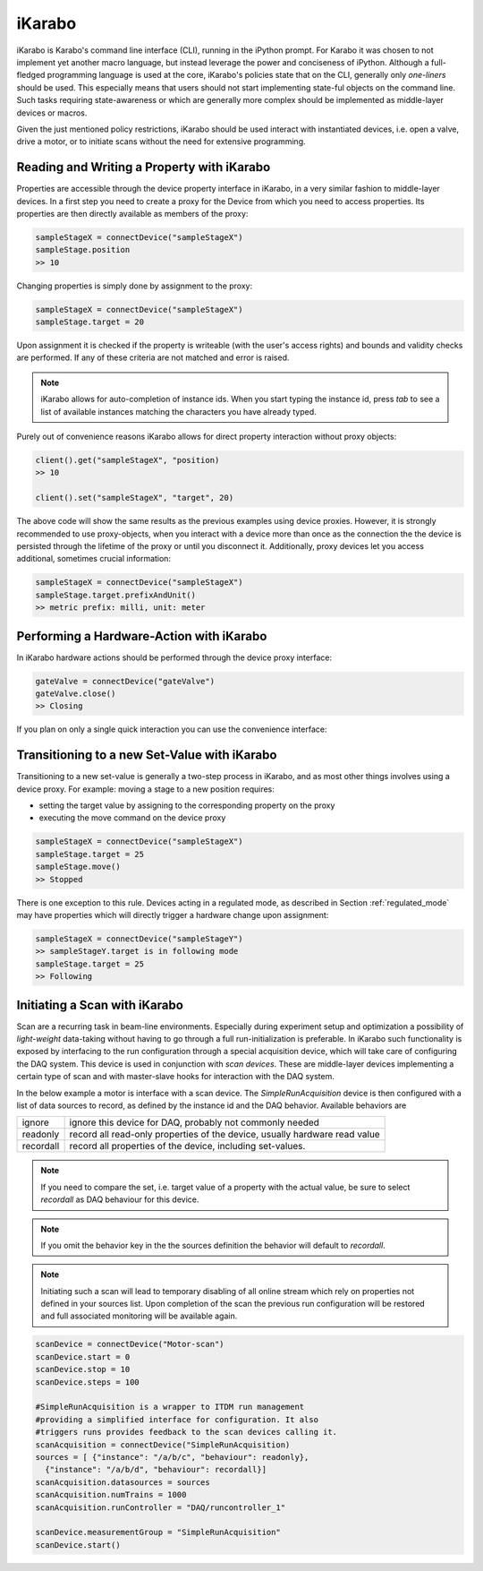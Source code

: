 *******
iKarabo
*******

iKarabo is Karabo's command line interface (CLI), running in the iPython prompt. For Karabo it
was chosen to not implement yet another macro language, but instead leverage the power
and conciseness of iPython. Although a full-fledged programming language is used at the
core, iKarabo's policies state that on the CLI, generally only *one-liners* should be used.
This especially means that users should not start implementing state-ful objects on the 
command line. Such tasks requiring state-awareness or which are generally more complex
should be implemented as middle-layer devices or macros.

Given the just mentioned policy restrictions, iKarabo should be used interact with
instantiated devices, i.e. open a valve, drive a motor, or to initiate scans without the
need for extensive programming. 

Reading and Writing a Property with iKarabo
===========================================

Properties are accessible through the device property interface in iKarabo, in a very
similar fashion to middle-layer devices. In a first step you need to create a proxy
for the Device from which you need to access properties. Its properties are then
directly available as members of the proxy:

.. code-block:: python

	sampleStageX = connectDevice("sampleStageX")
	sampleStage.position
	>> 10
	
Changing properties is simply done by assignment to the proxy:

.. code-block:: python

	sampleStageX = connectDevice("sampleStageX")
	sampleStage.target = 20
	
Upon assignment it is checked if the property is writeable (with the user's access rights)
and bounds and validity checks are performed. If any of these criteria are not matched
and error is raised.

.. note::

	iKarabo allows for auto-completion of instance ids. When you start typing the instance
	id, press *tab* to see a list of available instances matching the characters you have
	already typed.

Purely out of convenience reasons iKarabo allows for direct property interaction without
proxy objects:

.. code-block:: python

	client().get("sampleStageX", "position)
	>> 10
	
	client().set("sampleStageX", "target", 20)
	
The above code will show the same results as the previous examples using device proxies.
However, it is strongly recommended to use proxy-objects, when you interact with a device
more than once as the connection the the device is persisted through the lifetime of the
proxy or until you disconnect it. Additionally, proxy devices let you access additional, 
sometimes crucial information:

.. code-block:: python

	sampleStageX = connectDevice("sampleStageX")
	sampleStage.target.prefixAndUnit()
	>> metric prefix: milli, unit: meter
	
.. todo::

	Martin, please check if access to prefix and unit information can be implemented in
	this way. In my opinion I think is necessary to have from the beginning.
	
.. todo::
	
	Having the convenience wrappers for get, set violates the clean interface provided
	by proxy devices. I think they are necessary, in the clear boundaries set, because
	users will request not always having to instantiate a proxy to quickly access a
	property in the system.

Performing a Hardware-Action with iKarabo
=========================================

In iKarabo hardware actions should be performed through the device proxy interface:

.. code-block:: Python

	gateValve = connectDevice("gateValve")
	gateValve.close()
	>> Closing

If you plan on only a single quick interaction you can use the convenience interface:

.. code-block.: Python

   execute("gateValve", "close")
   >> Closing

.. todo::

	Not sure if this already exists: successful completion of a slot acting on hardware
	should in my opinion always result in returning the device state after execution.


Transitioning to a new Set-Value with iKarabo
=============================================

Transitioning to a new set-value is generally a two-step process in iKarabo, and as most
other things involves using a device proxy. For example: moving a stage to a new position
requires:

- setting the target value by assigning to the corresponding property on the proxy
- executing the move command on the device proxy

.. code-block:: python

	sampleStageX = connectDevice("sampleStageX")
	sampleStage.target = 25
	sampleStage.move()
	>> Stopped
	
There is one exception to this rule. Devices acting in a regulated mode, as described in
Section :ref:`regulated_mode` may have properties which will directly trigger a hardware
change upon assignment:

.. code-block:: python

	sampleStageX = connectDevice("sampleStageY")
	>> sampleStageY.target is in following mode
	sampleStage.target = 25
	>> Following
	
.. todo::

	This concept should be briefly discussed with AE and the USPs, checking if *they* deam
	it a requirement. Further discussions should result in whether connecting to a device
	will print out the regulated properties - User's need to made aware somehow, as 
	assignment to these properties will violate the more general concept. Again the return
	value of assignment to a regulated property should be the resulting device state.
	
	To discuss: Burkhard, USPs, AE, Andreas Beckmann. To discuss for implementation: Martin

Initiating a Scan with iKarabo
==============================

Scan are a recurring task in beam-line environments. Especially during experiment setup 
and optimization a possibility of *light-weight* data-taking without having to go through
a full run-initialization is preferable. In iKarabo such functionality is exposed by
interfacing to the run configuration through a special acquisition device, which will
take care of configuring the DAQ system. This device is used in conjunction with *scan 
devices*. These are middle-layer devices implementing a certain type of scan and with 
master-slave hooks for interaction with the DAQ system.

In the below example a motor is interface with a scan device. The *SimpleRunAcquisition*
device is then configured with a list of data sources to record, as defined by the 
instance id and the DAQ behavior. Available behaviors are

========= ===========================================================================
ignore    ignore this device for DAQ, probably not commonly needed
readonly  record all read-only properties of the device, usually hardware read value
recordall record all properties of the device, including set-values. 
========= ===========================================================================

.. note:: 

	If you need to compare the set, i.e. target value of a property with the actual value,
	be sure to select *recordall* as DAQ behaviour for this device.

.. note:: 
	
	If you omit the behavior key in the the sources definition the behavior will default
	to *recordall*.
	
.. note::

	Initiating such a scan will lead to temporary disabling of all online stream which
	rely on properties not defined in your sources list. Upon completion of the scan
	the previous run configuration will be restored and full associated monitoring will be
	available again.

.. code-block:: Python

	scanDevice = connectDevice("Motor-scan")
	scanDevice.start = 0
	scanDevice.stop = 10
	scanDevice.steps = 100

	#SimpleRunAcquisition is a wrapper to ITDM run management
	#providing a simplified interface for configuration. It also
	#triggers runs provides feedback to the scan devices calling it.
	scanAcquisition = connectDevice("SimpleRunAcquisition)
	sources = [ {"instance": "/a/b/c", "behaviour": readonly},
	  {"instance": "/a/b/d", "behaviour": recordall}]
	scanAcquisition.datasources = sources
	scanAcquisition.numTrains = 1000
	scanAcquisition.runController = "DAQ/runcontroller_1"

	scanDevice.measurementGroup = "SimpleRunAcquisition"
	scanDevice.start()
	

.. ifconfig:: includeDevInfo is True

	.. note::
	
	The implementation of the *SimpleRunAcquistion* device needs to take care that the
	previous run configuration can be restored by temporary storing of this config.

.. todo::

	Technically, it is possible to preserve all online streaming functionality by
	violating the principle that data on the stream outputs must be in the persited
	file. One can discuss if for such a simple scan case we allow this.
	
	Discussants: ITDM, M. Kuster, Instruments

